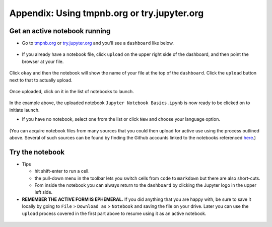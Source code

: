 .. contents::
   :depth: 3.0
..

Appendix: Using tmpnb.org or try.jupyter.org
============================================

Get an active notebook running
------------------------------

-  Go to `tmpnb.org <tmpnb.org>`__ or
   `try.jupyter.org <try.jupyter.org>`__ and you'll see a ``dashboard``
   like below.

.. figure:: https://raw.githubusercontent.com/fomightez/retreat16/master/images/tmpnb.org%20main%20page.png
   :alt: tmpnb.org


-  If you already have a notebook file, click ``upload`` on the upper
   right side of the dashboard, and then point the browser at your file.

.. figure:: https://raw.githubusercontent.com/fomightez/retreat16/master/images/zoom%20of%20tmpnb%20upload%20and%20new%20buttons%20WITH%20HIGHLIGHT.png
   :alt: upload and new buttons


Click ``okay`` and then the notebook will show the name of your file at
the top of the ``dashboard``. Click the ``upload`` button next to that
to actually upload.

.. figure:: https://raw.githubusercontent.com/fomightez/retreat16/master/images/ready_for_upload.png
   :alt: ready for upload


Once uploaded, click on it in the list of notebooks to launch.

.. figure:: https://raw.githubusercontent.com/fomightez/retreat16/master/images/ready_to_launch.png
   :alt: ready to launch

In the example above, the uploaded notebook
``Jupyter Notebook Basics.ipynb`` is now ready to be clicked on to
initiate launch.

-  If you have no notebook, select one from the list or click ``New``
   and choose your language option.

.. figure:: https://raw.githubusercontent.com/fomightez/retreat16/master/images/multi%20language%20support.png
   :alt: languages

(You can acquire notebook files from many sources that you could then
upload for active use using the process outlined above. Several of such
sources can be found by finding the Github accounts linked to the
notebooks referenced
`here <http://retreat16.readthedocs.io/en/latest/references%20by%20section/>`__.)

Try the notebook
----------------

-  Tips

   -  hit shift-enter to run a cell.
   -  the pull-down menu in the toolbar lets you switch cells from
      ``code`` to ``markdown`` but there are also short-cuts.
   -  Fom inside the notebook you can always return to the ``dashboard``
      by clicking the Jupyter logo in the upper left side.

-  **REMEMBER THE ACTIVE FORM IS EPHEMERAL.** If you did anything that
   you are happy with, be sure to save it locally by going to ``File`` >
   ``Download as`` > ``Notebook`` and saving the file on your drive.
   Later you can use the ``upload`` process covered in the first part
   above to resume using it as an active notebook.

.. figure:: https://raw.githubusercontent.com/fomightez/retreat16/master/images/export%20and%20share%20FINAL.png
   :alt: tmpnb.org
